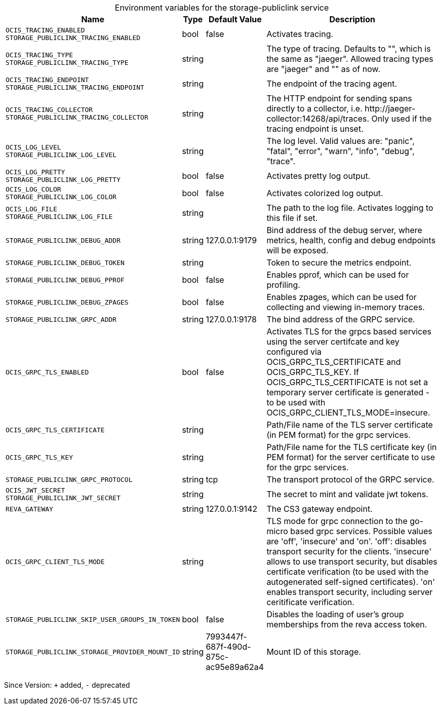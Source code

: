 [caption=]
.Environment variables for the storage-publiclink service
[width="100%",cols="~,~,~,~",options="header"]
|===
| Name
| Type
| Default Value
| Description
|`OCIS_TRACING_ENABLED` +
`STORAGE_PUBLICLINK_TRACING_ENABLED`
a| [subs=-attributes]
++bool ++
a| [subs=-attributes]
++false ++
a| [subs=-attributes]
Activates tracing.
|`OCIS_TRACING_TYPE` +
`STORAGE_PUBLICLINK_TRACING_TYPE`
a| [subs=-attributes]
++string ++
a| [subs=-attributes]
++ ++
a| [subs=-attributes]
The type of tracing. Defaults to "", which is the same as "jaeger". Allowed tracing types are "jaeger" and "" as of now.
|`OCIS_TRACING_ENDPOINT` +
`STORAGE_PUBLICLINK_TRACING_ENDPOINT`
a| [subs=-attributes]
++string ++
a| [subs=-attributes]
++ ++
a| [subs=-attributes]
The endpoint of the tracing agent.
|`OCIS_TRACING_COLLECTOR` +
`STORAGE_PUBLICLINK_TRACING_COLLECTOR`
a| [subs=-attributes]
++string ++
a| [subs=-attributes]
++ ++
a| [subs=-attributes]
The HTTP endpoint for sending spans directly to a collector, i.e. \http://jaeger-collector:14268/api/traces. Only used if the tracing endpoint is unset.
|`OCIS_LOG_LEVEL` +
`STORAGE_PUBLICLINK_LOG_LEVEL`
a| [subs=-attributes]
++string ++
a| [subs=-attributes]
++ ++
a| [subs=-attributes]
The log level. Valid values are: "panic", "fatal", "error", "warn", "info", "debug", "trace".
|`OCIS_LOG_PRETTY` +
`STORAGE_PUBLICLINK_LOG_PRETTY`
a| [subs=-attributes]
++bool ++
a| [subs=-attributes]
++false ++
a| [subs=-attributes]
Activates pretty log output.
|`OCIS_LOG_COLOR` +
`STORAGE_PUBLICLINK_LOG_COLOR`
a| [subs=-attributes]
++bool ++
a| [subs=-attributes]
++false ++
a| [subs=-attributes]
Activates colorized log output.
|`OCIS_LOG_FILE` +
`STORAGE_PUBLICLINK_LOG_FILE`
a| [subs=-attributes]
++string ++
a| [subs=-attributes]
++ ++
a| [subs=-attributes]
The path to the log file. Activates logging to this file if set.
|`STORAGE_PUBLICLINK_DEBUG_ADDR`
a| [subs=-attributes]
++string ++
a| [subs=-attributes]
++127.0.0.1:9179 ++
a| [subs=-attributes]
Bind address of the debug server, where metrics, health, config and debug endpoints will be exposed.
|`STORAGE_PUBLICLINK_DEBUG_TOKEN`
a| [subs=-attributes]
++string ++
a| [subs=-attributes]
++ ++
a| [subs=-attributes]
Token to secure the metrics endpoint.
|`STORAGE_PUBLICLINK_DEBUG_PPROF`
a| [subs=-attributes]
++bool ++
a| [subs=-attributes]
++false ++
a| [subs=-attributes]
Enables pprof, which can be used for profiling.
|`STORAGE_PUBLICLINK_DEBUG_ZPAGES`
a| [subs=-attributes]
++bool ++
a| [subs=-attributes]
++false ++
a| [subs=-attributes]
Enables zpages, which can be used for collecting and viewing in-memory traces.
|`STORAGE_PUBLICLINK_GRPC_ADDR`
a| [subs=-attributes]
++string ++
a| [subs=-attributes]
++127.0.0.1:9178 ++
a| [subs=-attributes]
The bind address of the GRPC service.
|`OCIS_GRPC_TLS_ENABLED`
a| [subs=-attributes]
++bool ++
a| [subs=-attributes]
++false ++
a| [subs=-attributes]
Activates TLS for the grpcs based services using the server certifcate and key configured via OCIS_GRPC_TLS_CERTIFICATE and OCIS_GRPC_TLS_KEY. If OCIS_GRPC_TLS_CERTIFICATE is not set a temporary server certificate is generated - to be used with OCIS_GRPC_CLIENT_TLS_MODE=insecure.
|`OCIS_GRPC_TLS_CERTIFICATE`
a| [subs=-attributes]
++string ++
a| [subs=-attributes]
++ ++
a| [subs=-attributes]
Path/File name of the TLS server certificate (in PEM format) for the grpc services.
|`OCIS_GRPC_TLS_KEY`
a| [subs=-attributes]
++string ++
a| [subs=-attributes]
++ ++
a| [subs=-attributes]
Path/File name for the TLS certificate key (in PEM format) for the server certificate to use for the grpc services.
|`STORAGE_PUBLICLINK_GRPC_PROTOCOL`
a| [subs=-attributes]
++string ++
a| [subs=-attributes]
++tcp ++
a| [subs=-attributes]
The transport protocol of the GRPC service.
|`OCIS_JWT_SECRET` +
`STORAGE_PUBLICLINK_JWT_SECRET`
a| [subs=-attributes]
++string ++
a| [subs=-attributes]
++ ++
a| [subs=-attributes]
The secret to mint and validate jwt tokens.
|`REVA_GATEWAY`
a| [subs=-attributes]
++string ++
a| [subs=-attributes]
++127.0.0.1:9142 ++
a| [subs=-attributes]
The CS3 gateway endpoint.
|`OCIS_GRPC_CLIENT_TLS_MODE`
a| [subs=-attributes]
++string ++
a| [subs=-attributes]
++ ++
a| [subs=-attributes]
TLS mode for grpc connection to the go-micro based grpc services. Possible values are 'off', 'insecure' and 'on'. 'off': disables transport security for the clients. 'insecure' allows to use transport security, but disables certificate verification (to be used with the autogenerated self-signed certificates). 'on' enables transport security, including server ceritificate verification.
|`STORAGE_PUBLICLINK_SKIP_USER_GROUPS_IN_TOKEN`
a| [subs=-attributes]
++bool ++
a| [subs=-attributes]
++false ++
a| [subs=-attributes]
Disables the loading of user's group memberships from the reva access token.
|`STORAGE_PUBLICLINK_STORAGE_PROVIDER_MOUNT_ID`
a| [subs=-attributes]
++string ++
a| [subs=-attributes]
++7993447f-687f-490d-875c-ac95e89a62a4 ++
a| [subs=-attributes]
Mount ID of this storage.
|===

Since Version: `+` added, `-` deprecated
